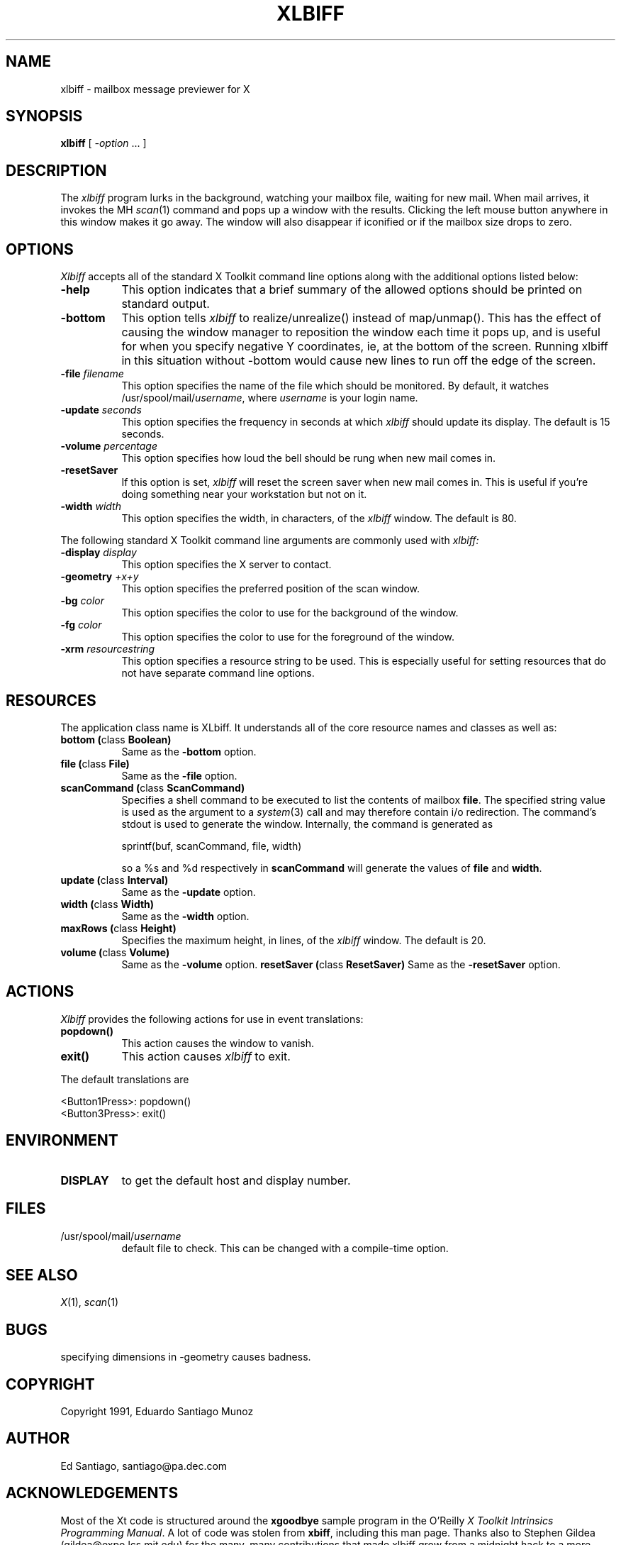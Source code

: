 .TH XLBIFF 1 "24 September 1991"
.SH NAME
xlbiff \- mailbox message previewer for X
.SH SYNOPSIS
.B xlbiff
[ \fI\-option\fP ... ]
.SH DESCRIPTION
The
.I xlbiff
program lurks in the background, watching your mailbox file, waiting for
new mail.  When mail arrives, it invokes the MH \fIscan\fP(1)
command and pops up a window with the results.  Clicking the left mouse
button anywhere in this window makes it go away.  The window will also
disappear if iconified or if the mailbox size drops to zero.
.PP
.SH OPTIONS
.I Xlbiff
accepts all of the standard X Toolkit command line options along with the
additional options listed below:
.TP 8
.B \-help
This option indicates that a brief summary of the allowed options should be
printed on standard output.
.TP 8
.B \-bottom
This option tells 
.I xlbiff 
to realize/unrealize() instead of map/unmap().
This has the effect of causing the window manager to reposition the window
each time it pops up, and is useful for when you specify negative Y
coordinates, ie, at the bottom of the screen.  Running xlbiff in this
situation without \-bottom would cause new lines to run off the edge of
the screen.
.TP 8
.B \-file \fIfilename\fP
This option specifies the name of the file which should be monitored.  By
default, it watches /usr/spool/mail/\fIusername\fP, where \fIusername\fP
is your login name.
.TP 8
.B \-update \fIseconds\fP
This option specifies the frequency in seconds at which \fIxlbiff\fP
should update its display.  The default is 15 seconds.
.TP 8
.B \-volume \fIpercentage\fP
This option specifies how loud the bell should be rung when new mail comes in.
.TP 8
.B \-resetSaver
If this option is set, 
.I xlbiff 
will reset the screen saver when new mail comes in.  This is useful if 
you're doing something near your workstation but not on it.
.TP 8
.B \-width \fIwidth\fP
This option specifies the width, in characters, of the
.I xlbiff
window.
The default is 80.
.PP
The following standard X Toolkit command line arguments are commonly used with 
.I xlbiff:
.TP 8
.B \-display \fIdisplay\fP
This option specifies the X server to contact.
.TP 8
.B \-geometry \fI+x+y\fP
This option specifies the preferred position of the scan window.
.TP 8
.B \-bg \fIcolor\fP
This option specifies the color to use for the background of the window.  
.TP 8
.B \-fg \fIcolor\fP
This option specifies the color to use for the foreground of the window.
.TP 8
.B \-xrm \fIresourcestring\fP
This option specifies a resource string to be used.  This is especially
useful for setting resources that do not have separate command line options.
.SH RESOURCES 
The application class name is XLbiff.
It understands all of the core resource names and classes as well as:
.TP 8
.B bottom (\fPclass\fB Boolean)
Same as the \fB-bottom\fP option.  
.TP 8
.B file (\fPclass\fB File)
Same as the \fB\-file\fP option.
.TP 8
.B scanCommand (\fPclass\fB ScanCommand)
Specifies a shell command to be executed to list the contents of mailbox
\fBfile\fP.  The specified string value is used as the
argument to a \fIsystem\fP(3) call and may therefore contain i/o redirection.
The command's stdout is used to generate the window.  
Internally, the command is generated as
.sp
.nf
              sprintf(buf, scanCommand, file, width)
.fi
.sp
so a %s and %d respectively in \fBscanCommand\fP will generate the values
of \fBfile\fP and \fBwidth\fP.
.TP 8
.B update (\fPclass\fB Interval)
Same as the \fB\-update\fP option.
.TP 8
.B width (\fPclass\fB Width)
Same as the \fB\-width\fP option.
.TP 8
.B maxRows (\fPclass\fB Height)
Specifies the maximum height, in lines, of the 
.I xlbiff
window.
The default is 20.
.TP 8
.B volume (\fPclass\fB Volume)
Same as the \fB\-volume\fP option.
.B resetSaver (\fPclass\fB ResetSaver)
Same as the \fB-resetSaver\fP option.
.SH ACTIONS
.I Xlbiff
provides the following actions for use in event translations:
.TP 8
.B popdown()
This action causes the window to vanish.
.TP 8
.B exit()
This action causes 
.I xlbiff
to exit.
.PP
The default translations are 
.sp
.nf
        <Button1Press>:  popdown()
        <Button3Press>:  exit()
.fi
.sp
.SH ENVIRONMENT
.PP
.TP 8
.B DISPLAY
to get the default host and display number.
.SH FILES
.TP 8
/usr/spool/mail/\fIusername\fP
default file to check.  This can be changed with a compile-time option.
.SH "SEE ALSO"
.IR X (1),
.IR scan (1)
.SH BUGS
specifying dimensions in \-geometry causes badness.
.SH COPYRIGHT
Copyright 1991, Eduardo Santiago Munoz
.SH AUTHOR
Ed Santiago, santiago@pa.dec.com
.SH ACKNOWLEDGEMENTS
Most of the Xt code is structured around the \fBxgoodbye\fP sample program
in the O'Reilly \fIX Toolkit Intrinsics Programming Manual\fP.  A lot of
code was stolen from \fBxbiff\fP, including this man page.  Thanks also
to Stephen Gildea (gildea@expo.lcs.mit.edu) for the many, many 
contributions that made xlbiff grow from a midnight hack to a more
mature product.
